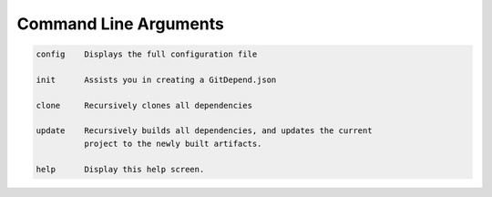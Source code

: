 Command Line Arguments
======================

.. code-block:: bash

      config    Displays the full configuration file
    
      init      Assists you in creating a GitDepend.json
    
      clone     Recursively clones all dependencies
    
      update    Recursively builds all dependencies, and updates the current
                project to the newly built artifacts.
    
      help      Display this help screen.